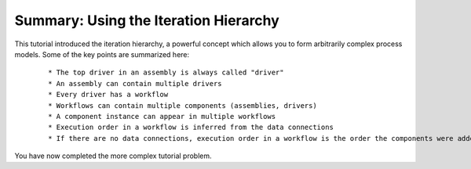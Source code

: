 .. index:: iteration-hierarchy

Summary: Using the Iteration Hierarchy
=======================================

This tutorial introduced the iteration hierarchy, a powerful concept which allows
you to form arbitrarily complex process models. Some of the key points are
summarized here:

 ::

   * The top driver in an assembly is always called "driver"
   * An assembly can contain multiple drivers
   * Every driver has a workflow
   * Workflows can contain multiple components (assemblies, drivers)
   * A component instance can appear in multiple workflows
   * Execution order in a workflow is inferred from the data connections
   * If there are no data connections, execution order in a workflow is the order the components were added to the workflow

You have now completed the more complex tutorial problem.
